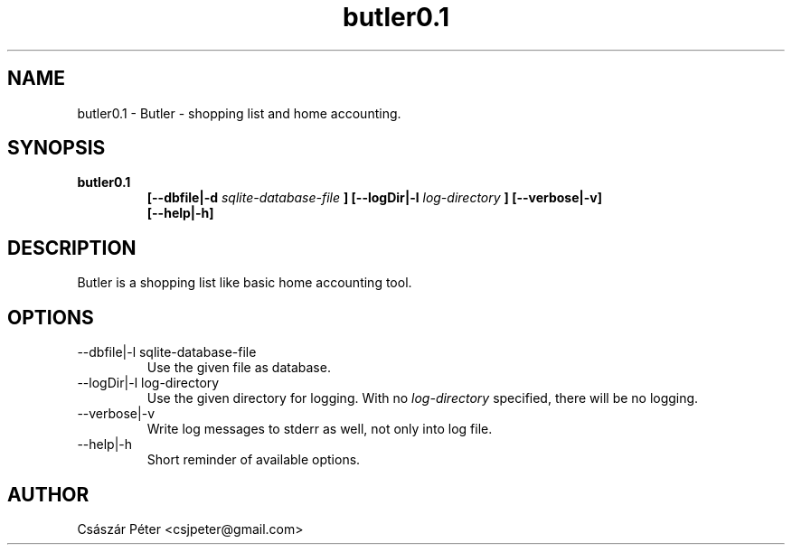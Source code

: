 .\" Process this file with
.\" groff -man -Tascii man-file-name
.\" For help: http://www.schweikhardt.net/man_page_howto.html
.TH butler0.1 1 "2009-2023" butler "User Manuals"

.SH NAME
butler0.1 \- Butler - shopping list and home accounting.

.SH SYNOPSIS
.B butler0.1
.RS
.B [--dbfile|-d
.I sqlite-database-file
.B ] [--logDir|-l
.I log-directory
.B ] [--verbose|-v]
.br
.B [--help|-h]

.SH DESCRIPTION
 Butler is a shopping list like basic home accounting tool.

.SH OPTIONS
.IP "--dbfile|-l sqlite-database-file"
Use the given file as database.
.IP "--logDir|-l log-directory"
Use the given directory for logging. With no
.I log-directory
specified, there will be no logging.
.IP "--verbose|-v"
Write log messages to stderr as well, not only into log file.
.IP "--help|-h"
Short reminder of available options.

.SH AUTHOR
Császár Péter <csjpeter@gmail.com>
